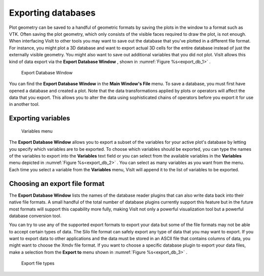 Exporting databases
-------------------

Plot geometry can be saved to a handful of geometric formats by saving the
plots in the window to a format such as VTK. Often saving the plot geometry,
which only consists of the visible faces required to draw the plot, is not
enough. When interfacing VisIt to other tools you may want to save out the
database that you've plotted in a different file format. For instance, you
might plot a 3D database and want to export actual 3D cells for the entire
database instead of just the externally visible geometry. You might also
want to save out additional variables that you did not plot. VisIt allows
this kind of data export via the **Export Database Window** , shown in
:numref:`Figure %s<export_db_1>` .

.. _export_db_1:

.. figure:: images/exportdatabase1.png 
   
   Export Database Window

You can find the **Export Database Window** in the **Main Window's File**
menu. To save a database, you must first have opened a database and created
a plot. Note that the data transformations applied by plots or operators will
affect the data that you export. This allows you to alter the data using
sophisticated chains of operators before you export it for use in another tool.

Exporting variables
~~~~~~~~~~~~~~~~~~~

.. _export_db_2:

.. figure:: images/exportdatabase2.png 
   
   Variables menu

The **Export Database Window** allows you to export a subset of the variables
for your active plot's database by letting you specify which variables are to
be exported. To choose which variables should be exported, you can type the
names of the variables to export into the **Variables** text field or you can
select from the available variables in the **Variables** menu depicted in 
:numref:`Figure %s<export_db_2>` . You can select as many variables as you
want from the menu. Each time you select a variable from the **Variables**
menu, VisIt will append it to the list of variables to be exported.

Choosing an export file format
~~~~~~~~~~~~~~~~~~~~~~~~~~~~~~

The **Export Database Window** lists the names of the database reader plugins
that can also write data back into their native file formats. A small handful
of the total number of database plugins currently support this feature but in
the future most formats will support this capability more fully, making VisIt
not only a powerful visualization tool but a powerful database conversion tool.

You can try to use any of the supported export formats to export your data but
some of the file formats may not be able to accept certain types of data. The
Silo file format can safely export any type of data that you may want to export.
If you want to export data to other applications and the data must be stored in
an ASCII file that contains columns of data, you might want to choose the Xmdv
file format. If you want to choose a specific database plugin to export your
data files, make a selection from the **Export to** menu shown in
:numref:`Figure %s<export_db_3>` .

.. _export_db_3:

.. figure:: images/exportdatabase3.png 
   
   Export file types

